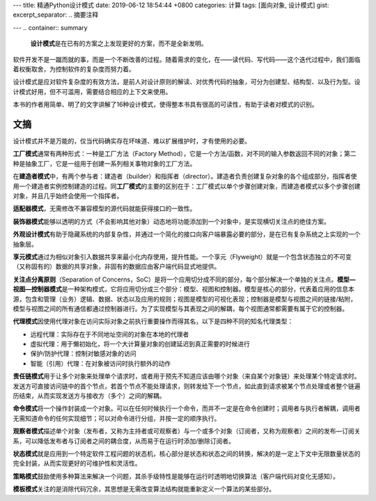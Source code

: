 ---
title: 精通Python设计模式
date: 2019-06-12 18:54:44 +0800
categories: 计算
tags: [面向对象, 设计模式]
gist: 
excerpt_separator: .. 摘要注释

---
.. container:: summary

    **设计模式**\ 是在已有的方案之上发现更好的方案，而不是全新发明。

.. 摘要注释

软件开发不是一蹴而就的事，而是一个不断改善的过程。随着需求的变化，在——读代码、写代码——这个迭代过程中，我们面临着权衡取舍，为控制软件的复杂度而努力着。

设计模式是应对软件复杂度的有效方法，是前人对设计原则的解读、对优秀代码的抽象，可分为创建型、结构型、以及行为型。设计模式好用，但不可滥用，需要结合相应的上下文来使用。

本书的作者用简单、明了的文字讲解了16种设计模式，使得整本书具有很高的可读性，有助于读者对模式的识别。

文摘
----

设计模式并不是万能的，仅当代码确实存在坏味道、难以扩展维护时，才有使用的必要。

**工厂模式**\ 通常有两种形式：一种是工厂方法（Factory Method），它是一个方法/函数，对不同的输入参数返回不同的对象；第二种是抽象工厂，它是一组用于创建一系列相关事物对象的工厂方法。

在\ **建造者模式**\ 中，有两个参与者：建造者（builder）和指挥者（director）。建造者负责创建复杂对象的各个组成部分，指挥者使用一个建造者实例控制建造的过程。同\ **工厂模式**\ 的主要的区别在于：工厂模式以单个步骤创建对象，而建造者模式以多个步骤创建对象，并且几乎始终会使用一个指挥者。

**适配器模式**\ ，无需修改不兼容模型的源代码就能获得接口的一致性。

**装饰器模式**\ 能够以透明的方式（不会影响其他对象）动态地将功能添加到一个对象中，是实现横切关注点的绝佳方案。

**外观设计模式**\ 有助于隐藏系统的内部复杂性，并通过一个简化的接口向客户端暴露必要的部分，是在已有复杂系统之上实现的一个抽象层。

**享元模式**\ 通过为相似对象引入数据共享来最小化内存使用，提升性能。一个享元（Flyweight）就是一个包含状态独立的不可变（又称固有的）数据的共享对象，非固有的数据应由客户端代码显式地提供。

**关注点分离原则**\ （Separation of Concerns，SoC）是将一个应用切分成不同的部分，每个部分解决一个单独的关注点。\ **模型—视图—控制器模式**\ 是一种架构模式，它将应用切分成三个部分：模型、视图和控制器。模型是核心的部分，代表着应用的信息本源，包含和管理（业务）逻辑、数据、状态以及应用的规则；视图是模型的可视化表现；控制器是模型与视图之间的链接/粘附，模型与视图之间的所有通信都通过控制器进行。为了实现模型与其表现之间的解耦，每个视图通常都需要有属于它的控制器。

.. compound::

    **代理模式**\ 因使用代理对象在访问实际对象之前执行重要操作而得其名，以下是四种不同的知名代理类型：
    
    - 远程代理：实际存在于不同地址空间的对象在本地的代理者
    - 虚拟代理：用于懒初始化，将一个大计算量对象的创建延迟到真正需要的时候进行
    - 保护/防护代理：控制对敏感对象的访问
    - 智能（引用）代理：在对象被访问时执行额外的动作

**责任链模式**\ 用于让多个对象来处理单个请求时，或者用于预先不知道应该由哪个对象（来自某个对象链）来处理某个特定请求时。发送方可直接访问链中的首个节点，若首个节点不能处理请求，则转发给下一个节点，如此直到请求被某个节点处理或者整个链遍历结束，从而实现发送方与接收方（多个）之间的解耦。

**命令模式**\ 将一个操作封装成一个对象。可以在任何时候执行一个命令，而并不一定是在命令创建时；调用者与执行者解耦，调用者无需知道命令的任何实现细节；可以对命令进行分组，并按一定的顺序执行。

**观察者模式**\ 描述单个对象（发布者，又称为主持者或可观察者）与一个或多个对象（订阅者，又称为观察者）之间的发布—订阅关系，可以降低发布者与订阅者之间的耦合度，从而易于在运行时添加/删除订阅者。

**状态模式**\ 就是应用到一个特定软件工程问题的状态机，核心部分是状态和状态之间的转换，解决的是一定上下文中无限数量状态的完全封装，从而实现更好的可维护性和灵活性。

**策略模式**\ 鼓励使用多种算法来解决一个问题，其杀手级特性是能够在运行时透明地切换算法（客户端代码对变化无感知）。

**模板模式**\ 关注的是消除代码冗余，其思想是无需改变算法结构就能重新定义一个算法的某些部分。
